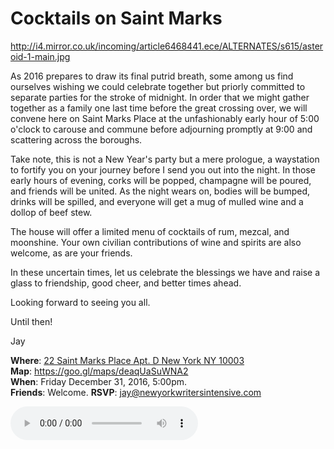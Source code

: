 * Cocktails on Saint Marks
http://i4.mirror.co.uk/incoming/article6468441.ece/ALTERNATES/s615/asteroid-1-main.jpg 

As 2016 prepares to draw its final putrid breath, some among us find ourselves wishing we could celebrate together but priorly committed to separate parties for the stroke of midnight. In order that we might gather together as a family one last time before the great crossing over, we will convene here on Saint Marks Place at the unfashionably early hour of 5:00 o'clock to carouse and commune before adjourning promptly at 9:00 and scattering across the boroughs.

Take note, this is not a New Year's party but a mere prologue, a waystation to fortify you on your journey before I send you out into the night. In those early hours of evening, corks will be popped, champagne will be poured, and friends will be united. As the night wears on, bodies will be bumped, drinks will be spilled, and everyone will get a mug of mulled wine and a dollop of beef stew. 

The house will offer a limited menu of cocktails of rum, mezcal, and moonshine. Your own civilian contributions of wine and spirits are also welcome, as are your friends.

In these uncertain times, let us celebrate the blessings we have and raise a glass to friendship, good cheer, and better times ahead.

Looking forward to seeing you all. 

Until then!

Jay

*Where*: [[https://goo.gl/maps/deaqUaSuWNA2][22 Saint Marks Place Apt. D New York NY 10003]] \\
*Map*: https://goo.gl/maps/deaqUaSuWNA2 \\
*When*: Friday December 31, 2016, 5:00pm. \\
*Friends*: Welcome. 
*RSVP*: [[mailto:jay@newyorkwritersintensive.com][jay@newyorkwritersintensive.com]] 

#+BEGIN_EXPORT HTML 
<audio autoplay class="center" src="aforest.mp3" controls preload></audio>
#+END_EXPORT

* export settings                                          :ARCHIVE:noexport:
#+HTML_HEAD: <link rel='stylesheet' type='text/css' href='thedefense.css' />
#+OPTIONS:   H:6 num:nil toc:nil :nil @:t ::t |:t ^:t -:t f:t *:t <:t
 
